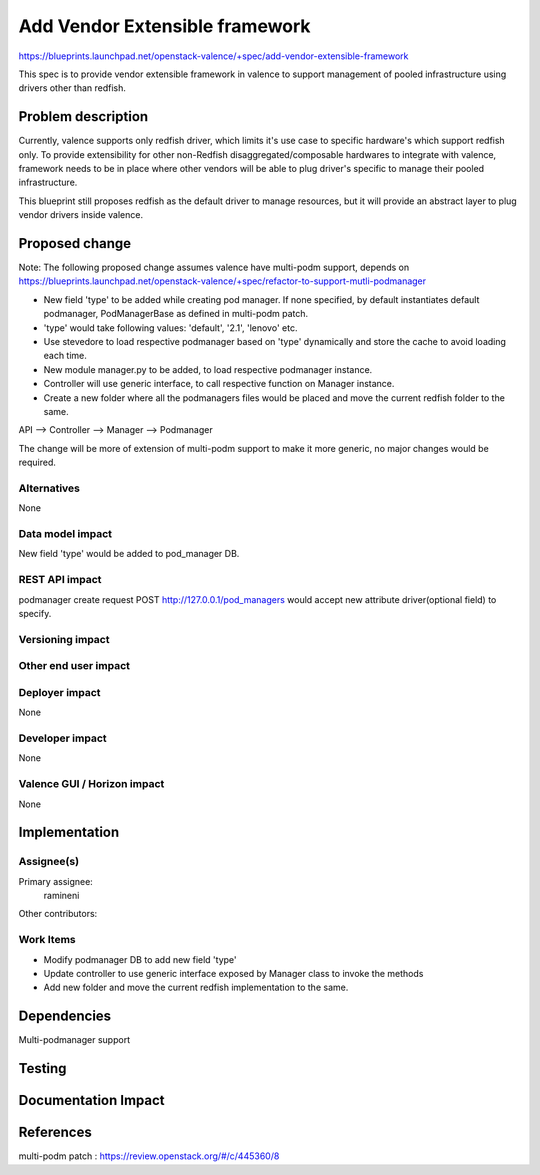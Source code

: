 ..
 This work is licensed under a Creative Commons Attribution 3.0 Unported
 License.

 http://creativecommons.org/licenses/by/3.0/legalcode

================================
Add Vendor Extensible framework
================================

https://blueprints.launchpad.net/openstack-valence/+spec/add-vendor-extensible-framework

This spec is to provide vendor extensible framework in valence to support
management of pooled infrastructure using drivers other than
redfish.

Problem description
===================

Currently, valence supports only redfish driver, which limits it's use case
to specific hardware's which support redfish only. To provide extensibility
for other non-Redfish disaggregated/composable hardwares to integrate with
valence, framework needs to be in place where other vendors will be able to
plug driver's specific to manage their pooled infrastructure.

This blueprint still proposes redfish as the default driver to manage
resources, but it will provide an abstract layer to plug vendor drivers inside
valence.

Proposed change
===============

Note: The following proposed change assumes valence have multi-podm support,
depends on https://blueprints.launchpad.net/openstack-valence/+spec/refactor-to-support-mutli-podmanager

* New field 'type' to be added while creating pod manager. If none specified,
  by default instantiates default podmanager, PodManagerBase as defined in
  multi-podm patch.
* 'type' would take following values: 'default', '2.1', 'lenovo' etc.
* Use stevedore to load respective podmanager based on 'type' dynamically and
  store the cache to avoid loading each time.
* New module manager.py to be added, to load respective podmanager instance.
* Controller will use generic interface, to call respective function on Manager
  instance.
* Create a new folder where all the podmanagers files would be placed and
  move the current redfish folder to the same.

API --> Controller --> Manager --> Podmanager

The change will be more of extension of multi-podm support to make it more
generic, no major changes would be required.

Alternatives
------------
None

Data model impact
-----------------
New field 'type' would be added to pod_manager DB.

REST API impact
---------------
podmanager create request POST http://127.0.0.1/pod_managers would
accept new attribute driver(optional field) to specify.

Versioning impact
-----------------


Other end user impact
---------------------


Deployer impact
---------------
None

Developer impact
----------------
None

Valence GUI / Horizon impact
----------------------------
None


Implementation
==============

Assignee(s)
-----------

Primary assignee:
 ramineni

Other contributors:

Work Items
----------
* Modify podmanager DB to add new field 'type'
* Update controller to use generic interface exposed by Manager class
  to invoke the methods
* Add new folder and move the current redfish implementation to the same.

Dependencies
============
Multi-podmanager support

Testing
=======

Documentation Impact
====================

References
==========
multi-podm patch : https://review.openstack.org/#/c/445360/8
